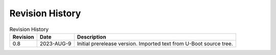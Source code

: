 .. SPDX-License-Identifier: Apache-2.0

Revision History
================

.. _revision-history:
.. tabularcolumns:: | p{1.5cm} p{2.25cm} p{11.50cm} |
.. table:: Revision History

   ========= =========== ====================================================
   Revision  Date        Description
   ========= =========== ====================================================
   0.8       2023-AUG-9  Initial prerelease version. Imported text from U-Boot
                         source tree.
   ========= =========== ====================================================
